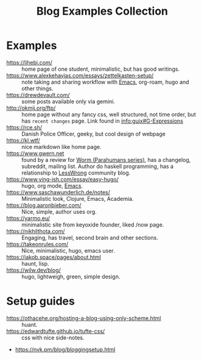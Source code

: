 :PROPERTIES:
:ID:       b8df439d-40e6-41bf-8273-9aabcf11aa15
:END:
#+title: Blog Examples Collection

* Examples
  :PROPERTIES:
  :ID:       86bd1744-3628-45a7-bbaf-c88664fcfa3c
  :END:
- https://lihebi.com/ :: home page of one student, minimalistic, but
  has good writings.
- https://www.alexkehayias.com/essays/zettelkasten-setup/ :: note
  taking and sharing workflow with [[id:e6ea3c52-b620-40e7-84ff-e0628afd5557][Emacs]], org-roam, hugo and other
  things.
- https://drewdevault.com/ :: some posts available only via gemini.
- http://okmij.org/ftp/ :: home page without any fancy css, well
  structured, not time order, but has ~recent changes~ page. Link found
  in [[info:guix#G-Expressions][info:guix#G-Expressions]]
- https://rce.sh/ :: Danish Police Officer, geeky, but cool design of
  webpage
- https://kl.wtf/ :: nice markdown like home page.
- https://www.gwern.net :: found by a review for [[id:7178cb7a-8554-4a2a-a534-57d90fd13443][Worm (Parahumans
  series)]], has a changelog, subreddit, mailing list. Author do haskell
  programming, has a relationship to [[id:9daaec39-638d-4d78-a268-a6be03a92c28][LessWrong]] community blog.
- https://www.ying-ish.com/essay/easy-hugo/ :: hugo, org mode, [[id:e6ea3c52-b620-40e7-84ff-e0628afd5557][Emacs]].
- https://www.saschawunderlich.de/notes/ :: Minimalistic look,
  Clojure, Emacs, Academia.
- https://blog.aaronbieber.com/ :: Nice, simple, author uses org.
- https://yarmo.eu/ :: minimalistic site from keyoxide founder, liked
  /now page.
- https://nikhilthota.com/ :: Engaging, has travel, second brain and
  other sections.
- https://takeonrules.com/ :: Nice, minimalistic, hugo, emacs user.
- https://jakob.space/pages/about.html :: haunt, lisp.
- https://wilw.dev/blog/ :: hugo, lightweigh, green, simple design.

* Setup guides
- https://othacehe.org/hosting-a-blog-using-only-scheme.html :: huant.
- https://edwardtufte.github.io/tufte-css/ :: css with nice side-notes.
- https://nvk.pm/blog/bloggingsetup.html
